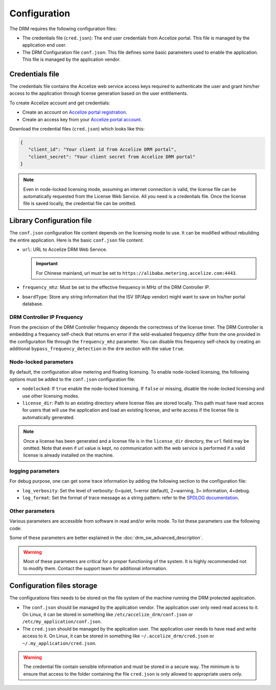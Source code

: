 Configuration
=============

The DRM requires the following configuration files:

* The credentials file (``cred.json``): The end user credentials from Accelize
  portal. This file is managed by the application end user.

* The DRM Configuration file ``conf.json``: This file defines some basic
  parameters used to enable the application. This file is managed by the
  application vendor.


Credentials file
----------------

The credentials file contains the Accelize web service access keys required to
authenticate the user and grant him/her access to the application through license
generation based on the user entitlements.

To create Accelize account and get credentials:

* Create an account on `Accelize portal registration`_.
* Create an access key from your `Accelize portal account`_.

Download the credential files (``cred.json``) which looks like this:

.. code-block:: json

   {
      "client_id": "Your client id from Accelize DRM portal",
      "client_secret": "Your client secret from Accelize DRM portal"
   }

.. note:: Even in node-locked licensing mode, assuming an internet connection is valid,
          the license file can be automatically requested from the License Web Service.
          All you need is a credentials file. Once the license file is saved locally, the
          credential file can be omitted.


.. _configuration-file:

Library Configuration file
--------------------------

The ``conf.json`` configuration file content depends on the licensing mode to
use. It can be modified without rebuilding the entire application. Here is the
basic ``conf.json`` file content:

.. code-block:: json
    :caption: Metering/Floating licensing case

    {
        "licensing": {
            "url": "https://master.metering.accelize.com"
        },
        "drm": {
            "frequency_mhz": 125,
            "drm_ctrl_base_addr": 0
        },
        "design": {
            "boardType": "ISV custom data"
        }
    }

* ``url``: URL to Accelize DRM Web Service.

  .. important:: For Chinese mainland, url must be set to ``https://alibaba.metering.accelize.com:4443``.

* ``frequency_mhz``: Must be set to the effective frequency in MHz of the DRM Controller IP.
* ``boardType``: Store any string information that the ISV (IP/App vendor) might want to save
  on his/her portal database.

DRM Controller IP Frequency
~~~~~~~~~~~~~~~~~~~~~~~~~~~

From the precision of the DRM Controller frequency depends the correctness of the license timer.
The DRM Controller is embedding a frequency self-check that returns en error if the seld-evaluated
frequency differ from the one provided in the configuraiton file through the ``frequency_mhz``
parameter.
You can disable this frequency self-check by creating an additional ``bypass_frequency_detection`` in
the ``drm`` section with the value ``true``.

Node-locked parameters
~~~~~~~~~~~~~~~~~~~~~~

By default, the configuration allow metering and floating licensing. To enable
node-locked licensing, the following options must be added to the ``conf.json``
configuration file:

* ``nodelocked``: If ``true`` enable the node-locked licensing.
  If ``false`` or missing, disable the node-locked licensing and use other
  licensing modes.

* ``license_dir``: Path to an existing directory where license files are stored
  locally. This path must have read access for users that will use the
  application and load an existing license, and write access if the license file is
  automatically generated.

.. code-block:: json
    :caption: Node-locked licensing case

    {
        "licensing": {
            "url": "https://master.metering.accelize.com",
            "nodelocked": true,
            "license_dir": "~/.accelize/licenses"
        }
    }

.. note:: Once a license has been generated and a license file is in the
          ``license_dir`` directory, the ``url`` field may be omitted. Note that
          even if url value is kept, no communication with the web service is
          performed if a valid license is already installed on the machine.

logging parameters
~~~~~~~~~~~~~~~~~~

For debug purpose, one can get some trace information by adding the following section to
the configuration file:

.. code-block:: json
    :caption: Logging parameters

    {
        "settings": {
            "log_verbosity": 3,
            "log_format": "*** [%H:%M:%S %z] [thread %t] %v ***"
        }
    }

* ``log_verbosity``: Set the level of verbosity: 0=quiet, 1=error (default), 2=warning,
  3= information, 4=debug.

* ``log_format``: Set the format of trace message as a string pattern: refer to the `SPDLOG
  documentation <https://github.com/gabime/spdlog/wiki/3.-Custom-formatting>`_.


Other parameters
~~~~~~~~~~~~~~~~

Various parameters are accessible from software in read and/or write mode.
To list these parameters use the following code:

.. code-block:: c++
    :caption: C++

    drm_manager.get<std::string>( Accelize::DRMParameterKey::list_all );

.. code-block:: c
    :caption: C

    if ( DrmManager_get_string( Accelize::DRMParameterKey::list_all ) )
        fprintf( stderr, drm_manager.error_message );

.. code-block:: python
    :caption: Python

    drm_manager.get('list_all')

Some of these parameters are better explained in the :doc:`drm_sw_advanced_description`.

.. warning:: Most of these parameters are critical for a proper functioning of the system.
             It is highly recommended not to modify them. Contact the support team for
             additional information.


Configuration files storage
---------------------------

The configurations files needs to be stored on the file system of the machine
running the DRM protected application.

* The ``conf.json`` should be managed by the application vendor.
  The application user only need read access to it. On Linux, it can be stored
  in something like ``/etc/accelize_drm/conf.json`` or
  ``/etc/my_application/conf.json``.
* The ``cred.json`` should be managed by the application user. The application
  user needs to have read and write access to it. On Linux, it can be stored in
  something like ``~/.accelize_drm/cred.json`` or
  ``~/.my_application/cred.json``.

.. warning:: The credential file contain sensible information and must be stored
             in a secure way. The minimum is to ensure that access to the folder
             containing the file ``cred.json`` is only allowed to appropriate
             users only.

.. _Accelize portal registration: https://portal.accelize.com/user/register
.. _Accelize portal account: https://portal.accelize.com/front/customer/apicredential
